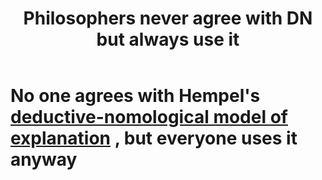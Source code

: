 :PROPERTIES:
:ID:       d87796bd-da4e-41e8-a692-4c24e030ad58
:END:
#+title: Philosophers never agree with DN but always use it
#+filetags: explanation

* No one agrees with Hempel's [[id:b93fa016-999a-4f1a-a471-8c631db1879a][deductive-nomological model of explanation]] , but everyone uses it anyway
